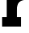 SplineFontDB: 3.2
FontName: 0001_0001.ttf
FullName: Untitled44
FamilyName: Untitled44
Weight: Regular
Copyright: Copyright (c) 2021, 
UComments: "2021-10-20: Created with FontForge (http://fontforge.org)"
Version: 001.000
ItalicAngle: 0
UnderlinePosition: -100
UnderlineWidth: 50
Ascent: 800
Descent: 200
InvalidEm: 0
LayerCount: 2
Layer: 0 0 "Back" 1
Layer: 1 0 "Fore" 0
XUID: [1021 412 1318575179 7083864]
OS2Version: 0
OS2_WeightWidthSlopeOnly: 0
OS2_UseTypoMetrics: 1
CreationTime: 1634731554
ModificationTime: 1634731554
OS2TypoAscent: 0
OS2TypoAOffset: 1
OS2TypoDescent: 0
OS2TypoDOffset: 1
OS2TypoLinegap: 0
OS2WinAscent: 0
OS2WinAOffset: 1
OS2WinDescent: 0
OS2WinDOffset: 1
HheadAscent: 0
HheadAOffset: 1
HheadDescent: 0
HheadDOffset: 1
OS2Vendor: 'PfEd'
DEI: 91125
Encoding: ISO8859-1
UnicodeInterp: none
NameList: AGL For New Fonts
DisplaySize: -48
AntiAlias: 1
FitToEm: 0
BeginChars: 256 1

StartChar: r
Encoding: 114 114 0
Width: 844
VWidth: 2048
Flags: HW
LayerCount: 2
Fore
SplineSet
209 297 m 1
 209 829 l 1
 80 829 l 1
 80 1124 l 1
 510 1124 l 1
 510 961 l 1
 554.666666667 1049 622.333333333 1105.33333333 713 1130 c 0
 743.666666667 1138 777 1142 813 1142 c 1
 813 830 l 1
 715 830 641 803.666666667 591 751 c 0
 546.333333333 703.666666667 524 628 524 524 c 2
 524 297 l 1
 653 297 l 1
 653 0 l 1
 66 0 l 1
 66 297 l 1
 209 297 l 1
EndSplineSet
EndChar
EndChars
EndSplineFont
